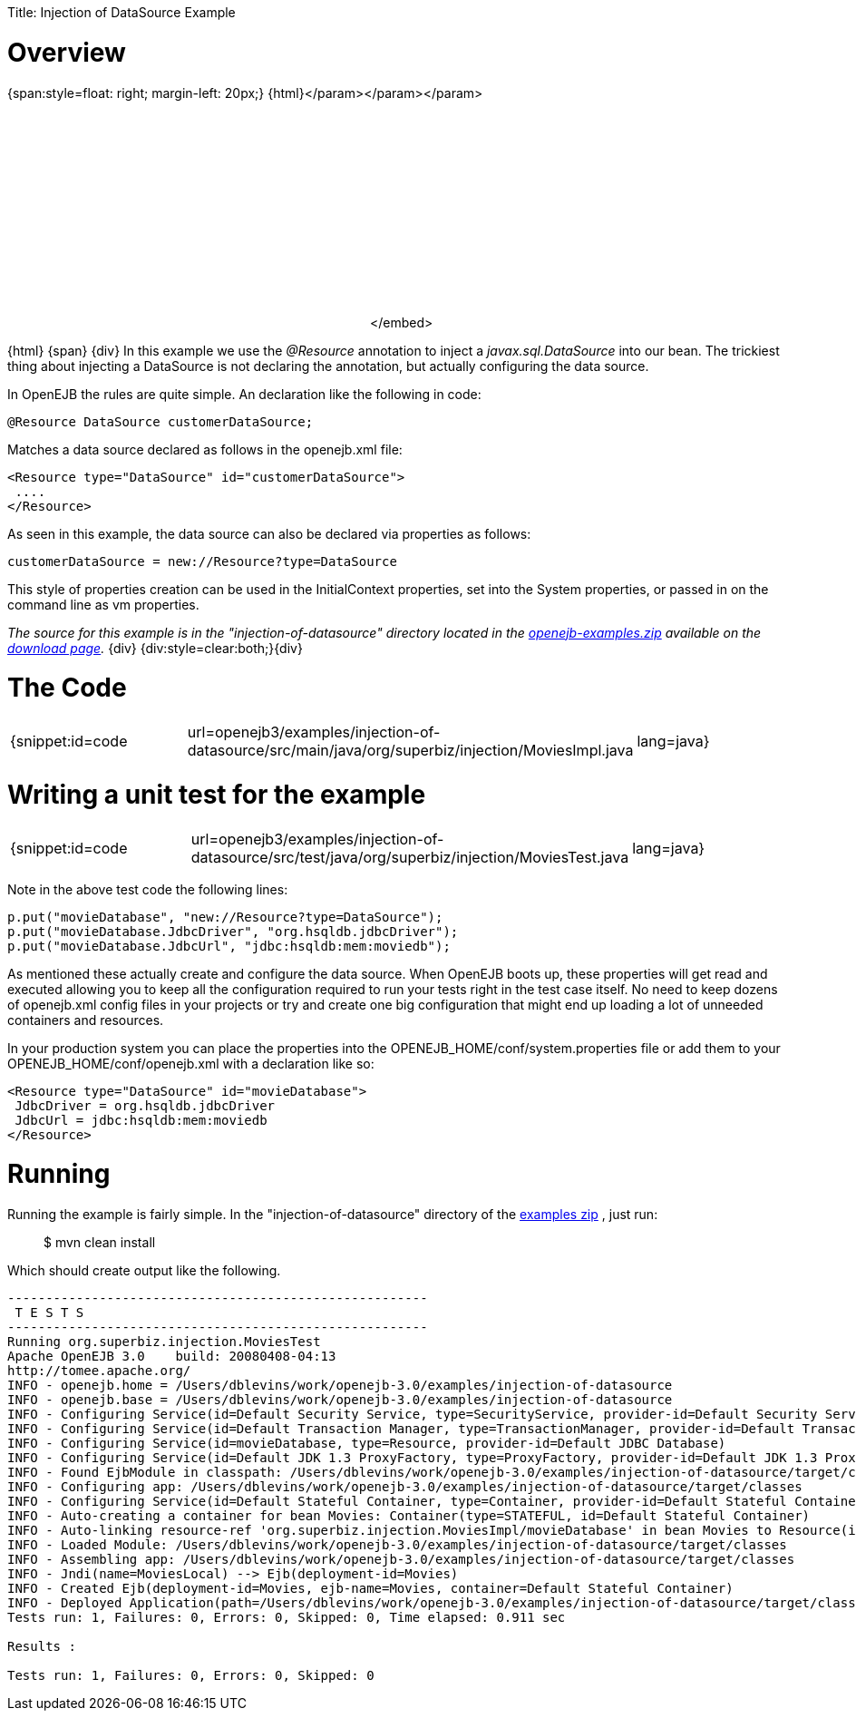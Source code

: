 :doctype: book

Title: Injection of DataSource Example +++<a name="InjectionofDataSourceExample-Overview">++++++</a>+++

= Overview

{span:style=float: right;
margin-left: 20px;} \{html}+++<object width="400" height="250">++++++<param name="movie" value="http://www.youtube.com/v/g3lIPlegDJk?fs=1&amp;hl=en_US&amp;rel=0">++++++</param>+++</param>+++<param name="allowFullScreen" value="true">++++++</param>+++</param>+++<param name="allowscriptaccess" value="always">++++++</param>+++</param>+++<embed src="http://www.youtube.com/v/g3lIPlegDJk?fs=1&amp;hl=en_US&amp;rel=0" type="application/x-shockwave-flash" allowscriptaccess="always" allowfullscreen="true" width="400" height="250">++++++</embed>+++</embed>+++</object>+++

\{html} \{span} \{div} In this example we use the _@Resource_ annotation to inject a _javax.sql.DataSource_ into our bean.
The trickiest thing about injecting a DataSource is not declaring the annotation, but actually configuring the data source.

In OpenEJB the rules are quite simple.
An declaration like the following in code:

 @Resource DataSource customerDataSource;

Matches a data source declared as follows in the openejb.xml file:

 <Resource type="DataSource" id="customerDataSource">
  ....
 </Resource>

As seen in this example, the data source can also be declared via properties as follows:

 customerDataSource = new://Resource?type=DataSource

This style of properties creation can be used in the InitialContext properties, set into the System properties, or passed in on the command line as vm properties.

_The source for this example is in the "injection-of-datasource" directory located in the link:openejb:download.html[openejb-examples.zip]  available on the http://tomee.apache.org/downloads.html[download page]._ \{div} {div:style=clear:both;}\{div}

+++<a name="InjectionofDataSourceExample-TheCode">++++++</a>+++

= The Code

[cols=3*]
|===
| {snippet:id=code
| url=openejb3/examples/injection-of-datasource/src/main/java/org/superbiz/injection/MoviesImpl.java
| lang=java}
|===

+++<a name="InjectionofDataSourceExample-Writingaunittestfortheexample">++++++</a>+++

= Writing a unit test for the example

[cols=3*]
|===
| {snippet:id=code
| url=openejb3/examples/injection-of-datasource/src/test/java/org/superbiz/injection/MoviesTest.java
| lang=java}
|===

Note in the above test code the following lines:

 p.put("movieDatabase", "new://Resource?type=DataSource");
 p.put("movieDatabase.JdbcDriver", "org.hsqldb.jdbcDriver");
 p.put("movieDatabase.JdbcUrl", "jdbc:hsqldb:mem:moviedb");

As mentioned these actually create and configure the data source.
When OpenEJB boots up, these properties will get read and executed allowing you to keep all the configuration required to run your tests right in the test case itself.
No need to keep dozens of openejb.xml config files in your projects or try and create one big configuration that might end up loading a lot of unneeded containers and resources.

In your production system you can place the properties into the OPENEJB_HOME/conf/system.properties file or add them to your OPENEJB_HOME/conf/openejb.xml with a declaration like so:

 <Resource type="DataSource" id="movieDatabase">
  JdbcDriver = org.hsqldb.jdbcDriver
  JdbcUrl = jdbc:hsqldb:mem:moviedb
 </Resource>

+++<a name="InjectionofDataSourceExample-Running">++++++</a>+++

= Running

Running the example is fairly simple.
In the "injection-of-datasource" directory of the link:openejb:download.html[examples zip] , just run:

____
$ mvn clean install
____

Which should create output like the following.

....
-------------------------------------------------------
 T E S T S
-------------------------------------------------------
Running org.superbiz.injection.MoviesTest
Apache OpenEJB 3.0    build: 20080408-04:13
http://tomee.apache.org/
INFO - openejb.home = /Users/dblevins/work/openejb-3.0/examples/injection-of-datasource
INFO - openejb.base = /Users/dblevins/work/openejb-3.0/examples/injection-of-datasource
INFO - Configuring Service(id=Default Security Service, type=SecurityService, provider-id=Default Security Service)
INFO - Configuring Service(id=Default Transaction Manager, type=TransactionManager, provider-id=Default Transaction Manager)
INFO - Configuring Service(id=movieDatabase, type=Resource, provider-id=Default JDBC Database)
INFO - Configuring Service(id=Default JDK 1.3 ProxyFactory, type=ProxyFactory, provider-id=Default JDK 1.3 ProxyFactory)
INFO - Found EjbModule in classpath: /Users/dblevins/work/openejb-3.0/examples/injection-of-datasource/target/classes
INFO - Configuring app: /Users/dblevins/work/openejb-3.0/examples/injection-of-datasource/target/classes
INFO - Configuring Service(id=Default Stateful Container, type=Container, provider-id=Default Stateful Container)
INFO - Auto-creating a container for bean Movies: Container(type=STATEFUL, id=Default Stateful Container)
INFO - Auto-linking resource-ref 'org.superbiz.injection.MoviesImpl/movieDatabase' in bean Movies to Resource(id=movieDatabase)
INFO - Loaded Module: /Users/dblevins/work/openejb-3.0/examples/injection-of-datasource/target/classes
INFO - Assembling app: /Users/dblevins/work/openejb-3.0/examples/injection-of-datasource/target/classes
INFO - Jndi(name=MoviesLocal) --> Ejb(deployment-id=Movies)
INFO - Created Ejb(deployment-id=Movies, ejb-name=Movies, container=Default Stateful Container)
INFO - Deployed Application(path=/Users/dblevins/work/openejb-3.0/examples/injection-of-datasource/target/classes)
Tests run: 1, Failures: 0, Errors: 0, Skipped: 0, Time elapsed: 0.911 sec

Results :

Tests run: 1, Failures: 0, Errors: 0, Skipped: 0
....
